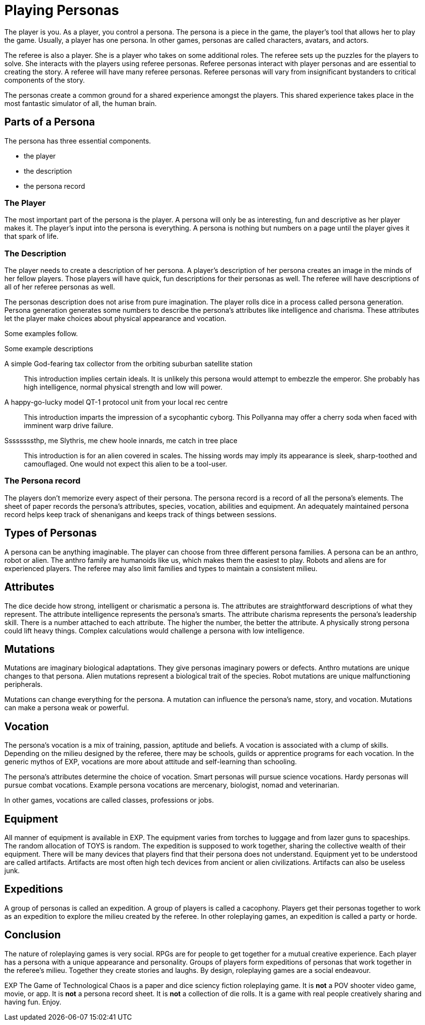 = Playing Personas

The player is you. 
As a player, you control a persona.
The persona is a piece in the game, the player's tool that allows her to play the game.
Usually, a player has one persona.
In other games, personas are called characters, avatars, and actors.

The referee is also a player.
She is a player who takes on some additional roles.
The referee sets up the puzzles for the players to solve.
She interacts with the players using referee personas.
Referee personas interact with player personas and are essential to creating the story.
A referee will have many referee personas.
Referee personas will vary from insignificant bystanders to critical components of the story.  

The personas create a common ground for a shared experience amongst the players.
This shared experience takes place in the most fantastic simulator of all, the human brain.

== Parts of a Persona
The persona has three essential components. 

* the player
* the description
* the persona record 

=== The Player
The most important part of the persona is the player.
A persona will only be as interesting, fun and descriptive as her player makes it.
The player's input into the persona is everything.
A persona is nothing but numbers on a page until the player gives it that spark of life.

=== The Description
The player needs to create a description of her persona.
A player's description of her persona creates an image in the minds of her fellow players.
Those players will have quick, fun descriptions for their personas as well.
The referee will have descriptions of all of her referee personas as well. 

The personas description does not arise from pure imagination. 
The player rolls dice in a process called persona generation. 
Persona generation generates some numbers to describe the persona's attributes like intelligence and charisma. 
These attributes let the player make choices about physical appearance and vocation. 

Some examples follow. 

.Some example descriptions
A simple God-fearing tax collector from the orbiting suburban satellite station::
This introduction implies certain ideals. 
It is unlikely this persona would attempt to embezzle the emperor.
She probably has high intelligence, normal physical strength and low will power.

A happy-go-lucky model QT-1 protocol unit from your local rec centre::
This introduction imparts the impression of a sycophantic cyborg.
This Pollyanna may offer a cherry soda when faced with imminent warp drive failure.

Ssssssssthp, me Slythris, me chew hoole innards, me catch in tree place::
This introduction is for an alien covered in scales.
The hissing words may imply its appearance is sleek, sharp-toothed and camouflaged.
One would not expect this alien to be a tool-user.

=== The Persona record
The players don't memorize every aspect of their persona.
The persona record is a record of all the persona's elements.
The sheet of paper records the persona's attributes, species, vocation, abilities and equipment.
An adequately maintained persona record helps keep track of shenanigans and keeps track of things between sessions.

== Types of Personas
A persona can be anything imaginable.
The player can choose from three different persona families.
A persona can be an anthro, robot or alien.
The anthro family are humanoids like us, which makes them the easiest to play.
Robots and aliens are for experienced players.
The referee may also limit families and types to maintain a consistent milieu.

== Attributes
The dice decide how strong, intelligent or charismatic a persona is.
The attributes are straightforward descriptions of what they represent.
The attribute intelligence represents the persona's smarts. 
The attribute charisma represents the persona's leadership skill.
There is a number attached to each attribute. 
The higher the number, the better the attribute.
A physically strong persona could lift heavy things.
Complex calculations would challenge a persona with low intelligence.

== Mutations
Mutations are imaginary biological adaptations.
They give personas imaginary powers or defects.
Anthro mutations are unique changes to that persona.
Alien mutations represent a biological trait of the species.
Robot mutations are unique malfunctioning peripherals.

Mutations can change everything for the persona. 
A mutation can influence the persona's name, story, and vocation.
Mutations can make a persona weak or powerful. 

== Vocation
The persona's vocation is a mix of training, passion, aptitude and beliefs.
A vocation is associated with a clump of skills.
Depending on the milieu designed by the referee, there may be schools, guilds or apprentice programs for each vocation.
In the generic mythos of EXP, vocations are more about attitude and self-learning than schooling.

The persona's attributes determine the choice of vocation.
Smart personas will pursue science vocations. 
Hardy personas will pursue combat vocations. 
Example persona vocations are mercenary, biologist, nomad and veterinarian.

In other games, vocations are called classes, professions or jobs. 

== Equipment
All manner of equipment is available in EXP.
The equipment varies from torches to luggage and from lazer guns to spaceships.
The random allocation of TOYS is random.
The expedition is supposed to work together, sharing the collective wealth of their equipment.
There will be many devices that players find that their persona does not understand.
Equipment yet to be understood are called artifacts. 
Artifacts are most often high tech devices from ancient or alien civilizations. 
Artifacts can also be useless junk.

== Expeditions
A group of personas is called an expedition.
A group of players is called a cacophony.
Players get their personas together to work as an expedition to explore the milieu created by the referee.
In other roleplaying games, an expedition is called a party or horde.

== Conclusion
The nature of roleplaying games is very social.
RPGs are for people to get together for a mutual creative experience.
Each player has a persona with a unique appearance and personality.
Groups of players form expeditions of personas that work together in the referee's milieu. 
Together they create stories and laughs.
By design, roleplaying games are a social endeavour. 

EXP The Game of Technological Chaos is a paper and dice sciency fiction roleplaying game. 
It is *not* a POV shooter video game, movie, or app.
It is *not* a persona record sheet.
It is *not* a collection of die rolls.
It is a game with real people creatively sharing and having fun. 
Enjoy.


